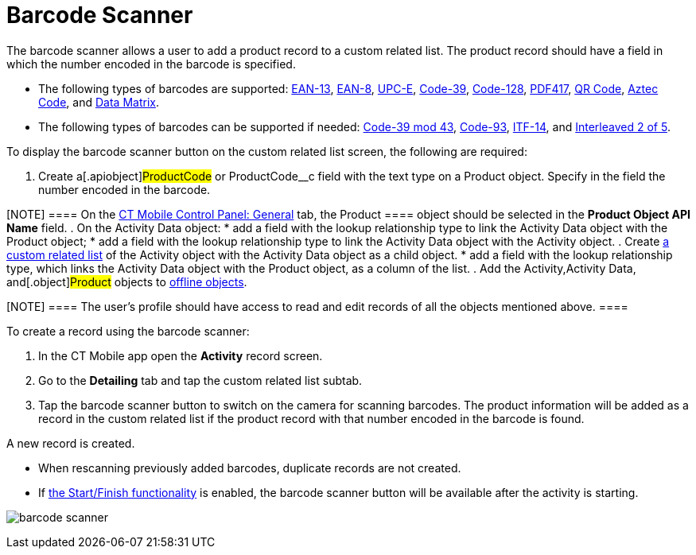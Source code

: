 = Barcode Scanner

The barcode scanner allows a user to add a product record to a custom
related list. The product record should have a field in which the number
encoded in the barcode is specified.

* The following types of barcodes are supported:
https://en.wikipedia.org/wiki/International_Article_Number[EAN-13],
https://en.wikipedia.org/wiki/EAN-8[EAN-8],
https://en.wikipedia.org/wiki/Universal_Product_Code#UPC-E[UPC-E],
https://en.wikipedia.org/wiki/Code_39[Code-39],
https://en.wikipedia.org/wiki/Code_128[Code-128],
https://en.wikipedia.org/wiki/PDF417[PDF417],
https://en.wikipedia.org/wiki/QR_code[QR Code],
https://en.wikipedia.org/wiki/Aztec_Code[Aztec Code],
and https://en.wikipedia.org/wiki/Data_Matrix[Data Matrix].
* The following types of barcodes can be supported if needed:
https://en.wikipedia.org/wiki/Code_39#Code_39_mod_43[Code-39 mod 43],
https://en.wikipedia.org/wiki/Code_93[Code-93],
https://en.wikipedia.org/wiki/ITF-14[ITF-14],
and https://en.wikipedia.org/wiki/Interleaved_2_of_5[Interleaved 2 of
5].

To display the barcode scanner button on the custom related list screen,
the following are required:

. Create a[.apiobject]#ProductCode# or
[.apiobject]#ProductCode__c# field with the text type on a
[.object]#Product# object. Specify in the field the number
encoded in the barcode.

[NOTE] ==== On the xref:ios/admin-guide/ct-mobile-control-panel/ct-mobile-control-panel-general.adoc[CT
Mobile Control Panel: General] tab, the [.object]#Product ====
object should be selected in the *Product Object API Name* field#.
. On the [.object]#Activity Data# object:
* add a field with the lookup relationship type to link the
[.object]#Activity Data# object with the
[.object]#Product# object;
* add a field with the lookup relationship type to link the
[.object]#Activity Data# object with the
[.object]#Activity# object.
. Create xref:ios/admin-guide/related-lists/custom-related-lists.adoc[a custom related list] of the
[.object]#Activity# object with the [.object]#Activity
Data# object as a child object.
* add a field with the lookup relationship type, which links the
[.object]#Activity Data# object with the
[.object]#Product# object, as a column of the list.
. Add the [.object]#Activity#,[.object]#Activity Data,#
and[.object]#Product# objects to
xref:ios/admin-guide/ct-mobile-control-panel/ctm-settings/ctm-settings-offline-objects.adoc[offline objects].

[NOTE] ==== The user's profile should have access to read and
edit records of all the objects mentioned above. ====

To create a record using the barcode scanner:

. In the CT Mobile app open the *Activity* record screen.
. Go to the *Detailing* tab and tap the custom related list subtab.
. Tap the barcode scanner button to switch on the camera for scanning
barcodes. The product information will be added as a record in the
custom related list if the product record with that number encoded in
the barcode is found.

A new record is created.

* When rescanning previously added barcodes, duplicate records are not
created.
* If xref:ios/admin-guide/start-finish-functionality.adoc[the Start/Finish
functionality] is enabled, the barcode scanner button will be available
after the activity is starting.

image:barcode-scanner.png[]
